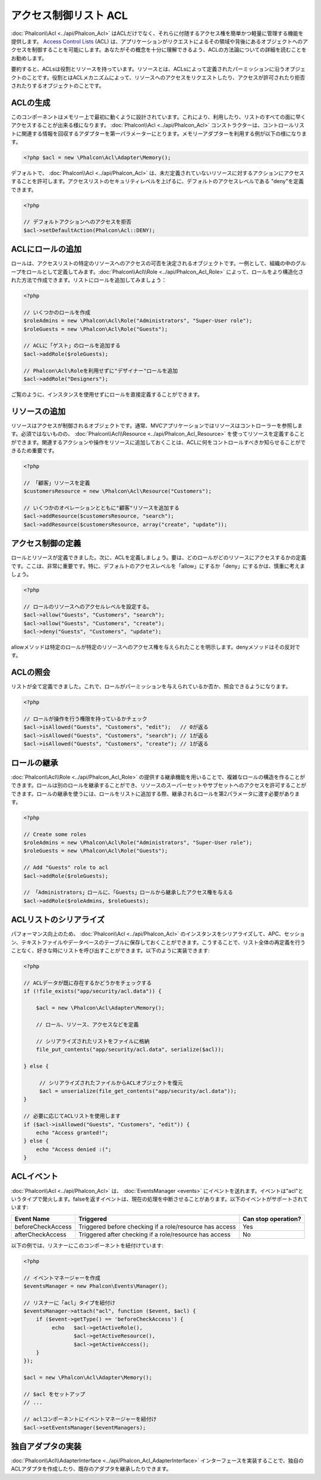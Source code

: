 アクセス制御リスト ACL
========================
:doc:`Phalcon\\Acl <../api/Phalcon_Acl>` はACLだけでなく、それらに付随するアクセス権を簡単かつ軽量に管理する機能を提供します。 `Access Control Lists`_ (ACL) は、アプリケーションがリクエストによるその領域や背後にあるオブジェクトへのアクセスを制御することを可能にします。あなたがその概念を十分に理解できるよう、ACLの方法論についての詳細を読むことをお勧めします。

要約すると、ACLsは役割とリソースを持っています。リソースとは、ACLsによって定義されたパーミッションに沿うオブジェクトのことです。役割とはACLメカニズムによって、リソースへのアクセスをリクエストしたり、アクセスが許可されたり拒否されたりするオブジェクトのことです。

ACLの生成
---------------
このコンポーネントはメモリー上で最初に動くように設計されています。これにより、利用したり、リストのすべての面に早くアクセスすることが出来る様になります。 :doc:`Phalcon\\Acl <../api/Phalcon_Acl>` コンストラクターは、コントロールリストに関連する情報を回収するアダプターを第一パラメーターにとります。メモリーアダプターを利用する例が以下の様になります。

.. code-block:: php

    <?php $acl = new \Phalcon\Acl\Adapter\Memory();

デフォルトで、 :doc:`Phalcon\\Acl <../api/Phalcon_Acl>` は、未だ定義されていないリソースに対するアクションにアクセスすることを許可します。アクセスリストのセキュリティレベルを上げるに、デフォルトのアクセスレベルである "deny"を定義できます。

.. code-block:: php

    <?php

    // デフォルトアクションへのアクセスを拒否
    $acl->setDefaultAction(Phalcon\Acl::DENY);

ACLにロールの追加
-----------------------
ロールは、アクセスリストの特定のリソースへのアクセスの可否を決定されるオブジェクトです。一例として、組織の中のグループをロールとして定義してみます。:doc:`Phalcon\\Acl\\Role <../api/Phalcon_Acl_Role>` によって、ロールをより構造化された方法で作成できます。リストにロールを追加してみましょう：

.. code-block:: php

    <?php

    // いくつかのロールを作成
    $roleAdmins = new \Phalcon\Acl\Role("Administrators", "Super-User role");
    $roleGuests = new \Phalcon\Acl\Role("Guests");

    // ACLに「ゲスト」のロールを追加する
    $acl->addRole($roleGuests);

    // Phalcon\Acl\Roleを利用せずに"デザイナー"ロールを追加
    $acl->addRole("Designers");

ご覧のように、インスタンスを使用せずにロールを直接定義することができます。

リソースの追加
----------------
リソースはアクセスが制御されるオブジェクトです。通常、MVCアプリケーションではリソースはコントローラーを参照します。必須ではないものの、 :doc:`Phalcon\\Acl\\Resource <../api/Phalcon_Acl_Resource>` を使ってリソースを定義することができます。関連するアクションや操作をリソースに追加しておくことは、ACLに何をコントロールすべきか知らせることができるため重要です。

.. code-block:: php

    <?php

    // 「顧客」リソースを定義
    $customersResource = new \Phalcon\Acl\Resource("Customers");

    // いくつかのオペレーションとともに"顧客"リソースを追加する
    $acl->addResource($customersResource, "search");
    $acl->addResource($customersResource, array("create", "update"));

アクセス制御の定義
------------------------
ロールとリソースが定義できました。次に、ACLを定義しましょう。要は、どのロールがどのリソースにアクセスするかの定義です。ここは、非常に重要です。特に、デフォルトのアクセスレベルを「allow」にするか「deny」にするかは、慎重に考えましょう。

.. code-block:: php

    <?php

    // ロールのリソースへのアクセルレベルを設定する。
    $acl->allow("Guests", "Customers", "search");
    $acl->allow("Guests", "Customers", "create");
    $acl->deny("Guests", "Customers", "update");

allowメソッドは特定のロールが特定のリソースへのアクセス権を与えられたことを明示します。denyメソッドはその反対です。

ACLの照会
---------------
リストが全て定義できました。これで、ロールがパーミッションを与えられているか否か、照会できるようになります。

.. code-block:: php

    <?php

    // ロールが操作を行う権限を持っているかチェック
    $acl->isAllowed("Guests", "Customers", "edit");   // 0が返る
    $acl->isAllowed("Guests", "Customers", "search"); // 1が返る
    $acl->isAllowed("Guests", "Customers", "create"); // 1が返る

ロールの継承
-----------------
:doc:`Phalcon\\Acl\\Role <../api/Phalcon_Acl_Role>` の提供する継承機能を用いることで、複雑なロールの構造を作ることができます。ロールは別のロールを継承することができ、リソースのスーパーセットやサブセットへのアクセスを許可することができます。ロールの継承を使うには、ロールをリストに追加する際、継承されるロールを第2パラメータに渡す必要があります。

.. code-block:: php

    <?php

    // Create some roles
    $roleAdmins = new \Phalcon\Acl\Role("Administrators", "Super-User role");
    $roleGuests = new \Phalcon\Acl\Role("Guests");

    // Add "Guests" role to acl
    $acl->addRole($roleGuests);

    // 「Administrators」ロールに、「Guests」ロールから継承したアクセス権を与える
    $acl->addRole($roleAdmins, $roleGuests);

ACLリストのシリアライズ
---------------------
パフォーマンス向上のため、 :doc:`Phalcon\\Acl <../api/Phalcon_Acl>` のインスタンスをシリアライズして、APC、セッション、テキストファイルやデータベースのテーブルに保存しておくことができます。こうすることで、リスト全体の再定義を行うことなく、好きな時にリストを呼び出すことができます。以下のように実装できます:

.. code-block:: php

    <?php

    // ACLデータが既に存在するかどうかをチェックする
    if (!file_exists("app/security/acl.data")) {

        $acl = new \Phalcon\Acl\Adapter\Memory();

        // ロール、リソース、アクセスなどを定義

        // シリアライズされたリストをファイルに格納
        file_put_contents("app/security/acl.data", serialize($acl));

    } else {

         // シリアライズされたファイルからACLオブジェクトを復元
         $acl = unserialize(file_get_contents("app/security/acl.data"));
    }

    // 必要に応じてACLリストを使用します
    if ($acl->isAllowed("Guests", "Customers", "edit")) {
        echo "Access granted!";
    } else {
        echo "Access denied :(";
    }

ACLイベント
----------
:doc:`Phalcon\\Acl <../api/Phalcon_Acl>` は、 :doc:`EventsManager <events>` にイベントを送れます。イベントは"acl"というタイプで発火します。falseを返すイベントは、現在の処理を中断させることがあります。以下のイベントがサポートされています:

+----------------------+------------------------------------------------------------+---------------------+
| Event Name           | Triggered                                                  | Can stop operation? |
+======================+============================================================+=====================+
| beforeCheckAccess    | Triggered before checking if a role/resource has access    | Yes                 |
+----------------------+------------------------------------------------------------+---------------------+
| afterCheckAccess     | Triggered after checking if a role/resource has access     | No                  |
+----------------------+------------------------------------------------------------+---------------------+

以下の例では、リスナーにこのコンポーネントを紐付けています:

.. code-block:: php

    <?php

    // イベントマネージャーを作成
    $eventsManager = new Phalcon\Events\Manager();

    // リスナーに「acl」タイプを紐付け
    $eventsManager->attach("acl", function ($event, $acl) {
        if ($event->getType() == 'beforeCheckAccess') {
             echo   $acl->getActiveRole(),
                    $acl->getActiveResource(),
                    $acl->getActiveAccess();
        }
    });

    $acl = new \Phalcon\Acl\Adapter\Memory();

    // $acl をセットアップ
    // ...

    // aclコンポーネントにイベントマネージャーを紐付け
    $acl->setEventsManager($eventManagers);

独自アダプタの実装
------------------------------
:doc:`Phalcon\\Acl\\AdapterInterface <../api/Phalcon_Acl_AdapterInterface>` インターフェースを実装することで、独自のACLアダプタを作成したり、既存のアダプタを継承したりできます。

.. _Access Control Lists: http://en.wikipedia.org/wiki/Access_control_list

